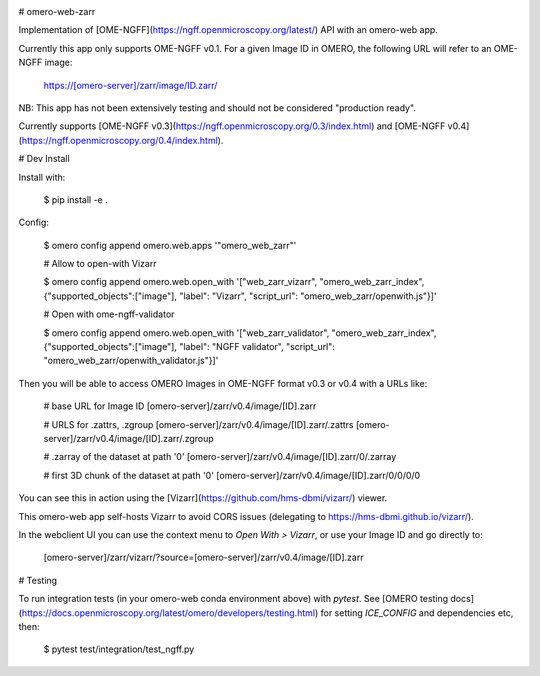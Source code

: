 .. image:: https://github.com/ome/omero-web-zarr/workflows/OMERO/badge.svg
    :target: https://github.com/ome/omero-web-zarr/actions

.. image:: https://badge.fury.io/py/omero-web-zarr.svg
    :target: https://badge.fury.io/py/omero-web-zarr

# omero-web-zarr

Implementation of [OME-NGFF](https://ngff.openmicroscopy.org/latest/) API with an omero-web app.

Currently this app only supports OME-NGFF v0.1.
For a given Image ID in OMERO, the following URL will refer to an OME-NGFF image:

    https://[omero-server]/zarr/image/ID.zarr/

NB: This app has not been extensively testing and should not be considered "production ready".

Currently supports [OME-NGFF v0.3](https://ngff.openmicroscopy.org/0.3/index.html) and
[OME-NGFF v0.4](https://ngff.openmicroscopy.org/0.4/index.html).

# Dev Install

Install with:

    $ pip install -e .

Config:

    $ omero config append omero.web.apps '"omero_web_zarr"'

    # Allow to open-with Vizarr

    $ omero config append omero.web.open_with '["web_zarr_vizarr", "omero_web_zarr_index", {"supported_objects":["image"], "label": "Vizarr", "script_url": "omero_web_zarr/openwith.js"}]'

    # Open with ome-ngff-validator

    $ omero config append omero.web.open_with '["web_zarr_validator", "omero_web_zarr_index", {"supported_objects":["image"], "label": "NGFF validator", "script_url": "omero_web_zarr/openwith_validator.js"}]'


Then you will be able to access OMERO Images in OME-NGFF format v0.3 or v0.4 with a URLs like:

    # base URL for Image ID
    [omero-server]/zarr/v0.4/image/[ID].zarr

    # URLS for .zattrs, .zgroup
    [omero-server]/zarr/v0.4/image/[ID].zarr/.zattrs
    [omero-server]/zarr/v0.4/image/[ID].zarr/.zgroup

    # .zarray of the dataset at path '0'
    [omero-server]/zarr/v0.4/image/[ID].zarr/0/.zarray

    # first 3D chunk of the dataset at path '0'
    [omero-server]/zarr/v0.4/image/[ID].zarr/0/0/0/0


You can see this in action using the [Vizarr](https://github.com/hms-dbmi/vizarr/) viewer.

This omero-web app self-hosts Vizarr to avoid CORS issues (delegating to https://hms-dbmi.github.io/vizarr/).

In the webclient UI you can use the context menu to `Open With > Vizarr`, or use your Image ID and go directly to:

    [omero-server]/zarr/vizarr/?source=[omero-server]/zarr/v0.4/image/[ID].zarr

# Testing

To run integration tests (in your omero-web conda environment above) with `pytest`.
See [OMERO testing docs](https://docs.openmicroscopy.org/latest/omero/developers/testing.html)
for setting `ICE_CONFIG` and dependencies etc, then:

    $ pytest test/integration/test_ngff.py
